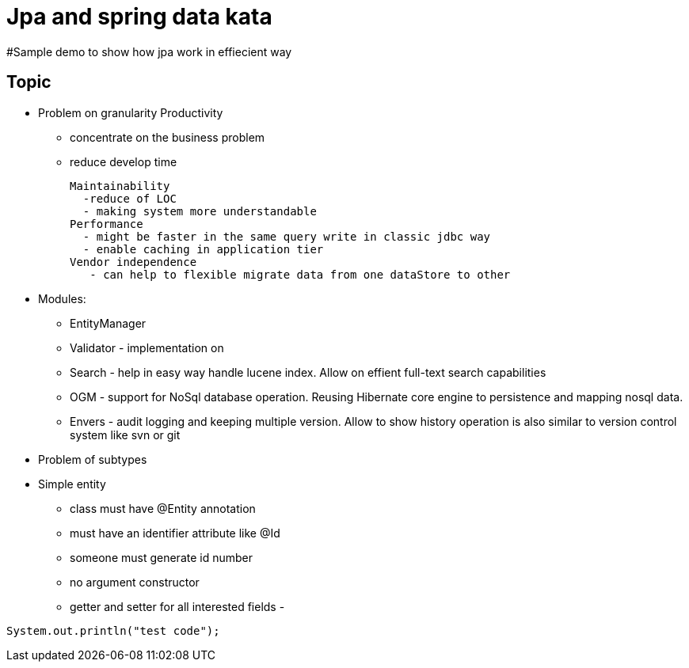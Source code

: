 = Jpa and spring data kata

#Sample demo to show how jpa work in effiecient way


== Topic

* Problem on granularity
  Productivity 
   - concentrate on the business problem 
   - reduce develop time
   
  Maintainability
    -reduce of LOC
    - making system more understandable
  Performance
    - might be faster in the same query write in classic jdbc way
    - enable caching in application tier
  Vendor independence
     - can help to flexible migrate data from one dataStore to other
     
     
  * Modules: 
     - EntityManager
     - Validator - implementation on 
     - Search - help in easy way handle lucene index. Allow on effient full-text search capabilities    
     - OGM - support for NoSql database operation. Reusing Hibernate core engine to persistence and mapping nosql data.
     - Envers - audit logging and keeping multiple version. Allow to show history operation is also similar to version control system like svn or git
  
* Problem of subtypes

* Simple entity
  - class must have @Entity annotation
  - must have an identifier attribute like @Id
  - someone must generate id number
  - no argument constructor
  - getter and setter for all interested fields
  - 

:source-highlighter: coderay

[source,java]
----
System.out.println("test code");
----




